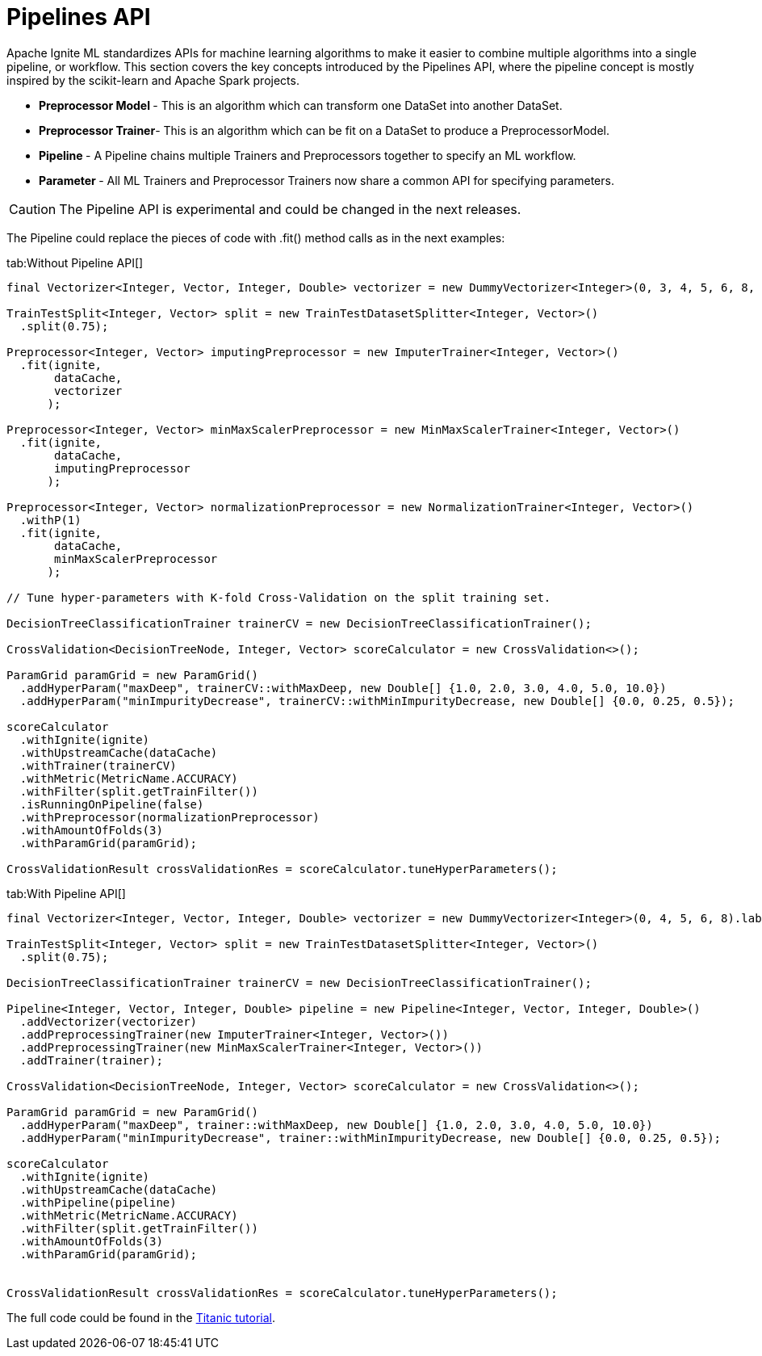 = Pipelines API

Apache Ignite ML standardizes APIs for machine learning algorithms to make it easier to combine multiple algorithms into a single pipeline, or workflow. This section covers the key concepts introduced by the Pipelines API, where the pipeline concept is mostly inspired by the scikit-learn and Apache Spark projects.

* **Preprocessor Model **- This is an algorithm which can transform one DataSet into another DataSet.

* **Preprocessor Trainer**- This is an algorithm which can be fit on a DataSet to produce a PreprocessorModel.

* **Pipeline **-  A Pipeline chains multiple Trainers and Preprocessors together to specify an ML workflow.

* **Parameter **- All ML Trainers and Preprocessor Trainers now share a common API for specifying parameters.

CAUTION: The Pipeline API is experimental and could be changed in the next releases.


The Pipeline could replace the pieces of code with .fit() method calls as in the next examples:


[tabs]
--
tab:Without Pipeline API[]

[source, java]
----
final Vectorizer<Integer, Vector, Integer, Double> vectorizer = new DummyVectorizer<Integer>(0, 3, 4, 5, 6, 8, 10).labeled(1);

TrainTestSplit<Integer, Vector> split = new TrainTestDatasetSplitter<Integer, Vector>()
  .split(0.75);

Preprocessor<Integer, Vector> imputingPreprocessor = new ImputerTrainer<Integer, Vector>()
  .fit(ignite,
       dataCache,
       vectorizer
      );

Preprocessor<Integer, Vector> minMaxScalerPreprocessor = new MinMaxScalerTrainer<Integer, Vector>()
  .fit(ignite,
       dataCache,
       imputingPreprocessor
      );

Preprocessor<Integer, Vector> normalizationPreprocessor = new NormalizationTrainer<Integer, Vector>()
  .withP(1)
  .fit(ignite,
       dataCache,
       minMaxScalerPreprocessor
      );

// Tune hyper-parameters with K-fold Cross-Validation on the split training set.

DecisionTreeClassificationTrainer trainerCV = new DecisionTreeClassificationTrainer();

CrossValidation<DecisionTreeNode, Integer, Vector> scoreCalculator = new CrossValidation<>();

ParamGrid paramGrid = new ParamGrid()
  .addHyperParam("maxDeep", trainerCV::withMaxDeep, new Double[] {1.0, 2.0, 3.0, 4.0, 5.0, 10.0})
  .addHyperParam("minImpurityDecrease", trainerCV::withMinImpurityDecrease, new Double[] {0.0, 0.25, 0.5});

scoreCalculator
  .withIgnite(ignite)
  .withUpstreamCache(dataCache)
  .withTrainer(trainerCV)
  .withMetric(MetricName.ACCURACY)
  .withFilter(split.getTrainFilter())
  .isRunningOnPipeline(false)
  .withPreprocessor(normalizationPreprocessor)
  .withAmountOfFolds(3)
  .withParamGrid(paramGrid);

CrossValidationResult crossValidationRes = scoreCalculator.tuneHyperParameters();
----

tab:With Pipeline API[]

[source, java]
----
final Vectorizer<Integer, Vector, Integer, Double> vectorizer = new DummyVectorizer<Integer>(0, 4, 5, 6, 8).labeled(1);

TrainTestSplit<Integer, Vector> split = new TrainTestDatasetSplitter<Integer, Vector>()
  .split(0.75);

DecisionTreeClassificationTrainer trainerCV = new DecisionTreeClassificationTrainer();

Pipeline<Integer, Vector, Integer, Double> pipeline = new Pipeline<Integer, Vector, Integer, Double>()
  .addVectorizer(vectorizer)
  .addPreprocessingTrainer(new ImputerTrainer<Integer, Vector>())
  .addPreprocessingTrainer(new MinMaxScalerTrainer<Integer, Vector>())
  .addTrainer(trainer);

CrossValidation<DecisionTreeNode, Integer, Vector> scoreCalculator = new CrossValidation<>();

ParamGrid paramGrid = new ParamGrid()
  .addHyperParam("maxDeep", trainer::withMaxDeep, new Double[] {1.0, 2.0, 3.0, 4.0, 5.0, 10.0})
  .addHyperParam("minImpurityDecrease", trainer::withMinImpurityDecrease, new Double[] {0.0, 0.25, 0.5});

scoreCalculator
  .withIgnite(ignite)
  .withUpstreamCache(dataCache)
  .withPipeline(pipeline)
  .withMetric(MetricName.ACCURACY)
  .withFilter(split.getTrainFilter())
  .withAmountOfFolds(3)
  .withParamGrid(paramGrid);


CrossValidationResult crossValidationRes = scoreCalculator.tuneHyperParameters();
----
--

The full code could be found in the https://github.com/apache/ignite/blob/master/examples/src/main/java/org/apache/ignite/examples/ml/tutorial/Step_8_CV_with_Param_Grid_and_pipeline.java[Titanic tutorial].

